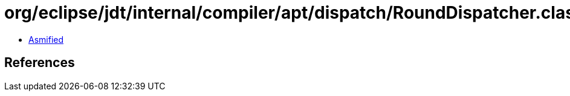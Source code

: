 = org/eclipse/jdt/internal/compiler/apt/dispatch/RoundDispatcher.class

 - link:RoundDispatcher-asmified.java[Asmified]

== References

